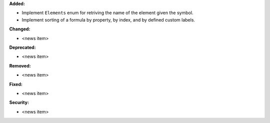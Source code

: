 **Added:**

* Implement ``Elements`` enum for retriving the name of the element given the symbol.
* Implement sorting of a formula by property, by index, and by defined custom labels.

**Changed:**

* <news item>

**Deprecated:**

* <news item>

**Removed:**

* <news item>

**Fixed:**

* <news item>

**Security:**

* <news item>
